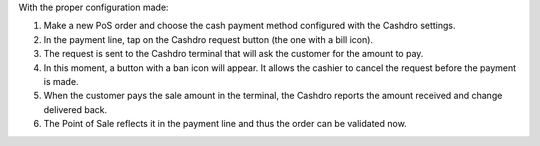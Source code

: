 With the proper configuration made:

#. Make a new PoS order and choose the cash payment method configured with the Cashdro
   settings.
#. In the payment line, tap on the Cashdro request button (the one with a bill icon).
#. The request is sent to the Cashdro terminal that will ask the customer for the amount
   to pay.
#. In this moment, a button with a ban icon will appear. It allows the cashier to cancel
   the request before the payment is made.
#. When the customer pays the sale amount in the terminal, the Cashdro reports the
   amount received and change delivered back.
#. The Point of Sale reflects it in the payment line and thus the order can be validated
   now.
